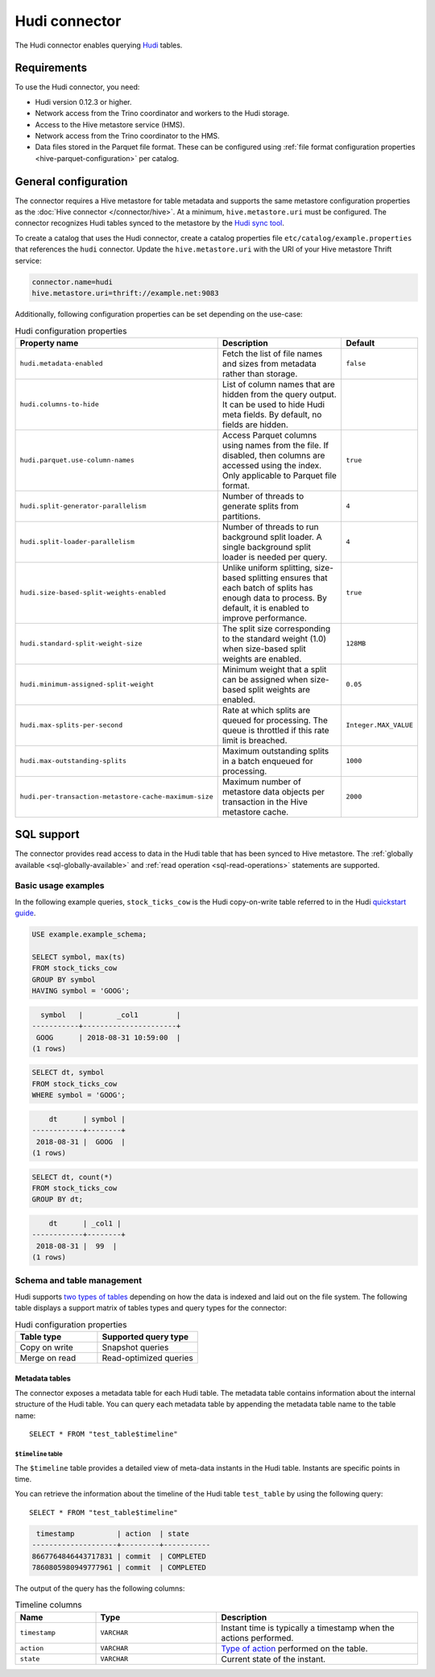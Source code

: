 ==============
Hudi connector
==============

.. raw:: html

  <img src="../_static/img/hudi.png" class="connector-logo">

The Hudi connector enables querying `Hudi <https://hudi.apache.org/docs/overview/>`_ tables.

Requirements
------------

To use the Hudi connector, you need:

* Hudi version 0.12.3 or higher.
* Network access from the Trino coordinator and workers to the Hudi storage.
* Access to the Hive metastore service (HMS).
* Network access from the Trino coordinator to the HMS.
* Data files stored in the Parquet file format. These can be configured using
  :ref:`file format configuration properties <hive-parquet-configuration>` per
  catalog.

General configuration
---------------------

The connector requires a Hive metastore for table metadata and supports the same
metastore configuration properties as the :doc:`Hive connector
</connector/hive>`. At a minimum, ``hive.metastore.uri`` must be configured.
The connector recognizes Hudi tables synced to the metastore by the
`Hudi sync tool <https://hudi.apache.org/docs/syncing_metastore>`_.

To create a catalog that uses the Hudi connector, create a catalog properties
file ``etc/catalog/example.properties`` that references the ``hudi`` connector.
Update the ``hive.metastore.uri`` with the URI of your Hive metastore Thrift
service:

.. code-block:: properties

    connector.name=hudi
    hive.metastore.uri=thrift://example.net:9083

Additionally, following configuration properties can be set depending on the use-case:

.. list-table:: Hudi configuration properties
    :widths: 30, 55, 15
    :header-rows: 1

    * - Property name
      - Description
      - Default
    * - ``hudi.metadata-enabled``
      - Fetch the list of file names and sizes from metadata rather than storage.
      - ``false``
    * - ``hudi.columns-to-hide``
      - List of column names that are hidden from the query output.
        It can be used to hide Hudi meta fields. By default, no fields are hidden.
      -
    * - ``hudi.parquet.use-column-names``
      - Access Parquet columns using names from the file. If disabled, then columns
        are accessed using the index. Only applicable to Parquet file format.
      - ``true``
    * - ``hudi.split-generator-parallelism``
      - Number of threads to generate splits from partitions.
      - ``4``
    * - ``hudi.split-loader-parallelism``
      - Number of threads to run background split loader.
        A single background split loader is needed per query.
      - ``4``
    * - ``hudi.size-based-split-weights-enabled``
      - Unlike uniform splitting, size-based splitting ensures that each batch of splits
        has enough data to process. By default, it is enabled to improve performance.
      - ``true``
    * - ``hudi.standard-split-weight-size``
      - The split size corresponding to the standard weight (1.0)
        when size-based split weights are enabled.
      - ``128MB``
    * - ``hudi.minimum-assigned-split-weight``
      - Minimum weight that a split can be assigned
        when size-based split weights are enabled.
      - ``0.05``
    * - ``hudi.max-splits-per-second``
      - Rate at which splits are queued for processing.
        The queue is throttled if this rate limit is breached.
      - ``Integer.MAX_VALUE``
    * - ``hudi.max-outstanding-splits``
      - Maximum outstanding splits in a batch enqueued for processing.
      - ``1000``
    * - ``hudi.per-transaction-metastore-cache-maximum-size``
      - Maximum number of metastore data objects per transaction in
        the Hive metastore cache.
      - ``2000``


SQL support
-----------

The connector provides read access to data in the Hudi table that has been synced to
Hive metastore. The :ref:`globally available <sql-globally-available>`
and :ref:`read operation <sql-read-operations>` statements are supported.

Basic usage examples
^^^^^^^^^^^^^^^^^^^^

In the following example queries, ``stock_ticks_cow`` is the Hudi copy-on-write
table referred to in the Hudi `quickstart guide
<https://hudi.apache.org/docs/docker_demo/>`_.

.. code-block:: sql

    USE example.example_schema;

    SELECT symbol, max(ts)
    FROM stock_ticks_cow
    GROUP BY symbol
    HAVING symbol = 'GOOG';

.. code-block:: text

      symbol   |        _col1         |
    -----------+----------------------+
     GOOG      | 2018-08-31 10:59:00  |
    (1 rows)

.. code-block:: sql

    SELECT dt, symbol
    FROM stock_ticks_cow
    WHERE symbol = 'GOOG';

.. code-block:: text

        dt      | symbol |
    ------------+--------+
     2018-08-31 |  GOOG  |
    (1 rows)

.. code-block:: sql

    SELECT dt, count(*)
    FROM stock_ticks_cow
    GROUP BY dt;

.. code-block:: text

        dt      | _col1 |
    ------------+--------+
     2018-08-31 |  99  |
    (1 rows)

Schema and table management
^^^^^^^^^^^^^^^^^^^^^^^^^^^

Hudi supports `two types of tables <https://hudi.apache.org/docs/table_types>`_
depending on how the data is indexed and laid out on the file system. The following
table displays a support matrix of tables types and query types for the connector:

.. list-table:: Hudi configuration properties
    :widths: 45, 55
    :header-rows: 1

    * - Table type
      - Supported query type
    * - Copy on write
      - Snapshot queries
    * - Merge on read
      - Read-optimized queries

.. _hudi-metadata-tables:

Metadata tables
"""""""""""""""

The connector exposes a metadata table for each Hudi table.
The metadata table contains information about the internal structure
of the Hudi table. You can query each metadata table by appending the
metadata table name to the table name::

   SELECT * FROM "test_table$timeline"

``$timeline`` table
~~~~~~~~~~~~~~~~~~~

The ``$timeline`` table provides a detailed view of meta-data instants
in the Hudi table. Instants are specific points in time.

You can retrieve the information about the timeline of the Hudi table
``test_table`` by using the following query::

    SELECT * FROM "test_table$timeline"

.. code-block:: text

     timestamp          | action  | state
    --------------------+---------+-----------
    8667764846443717831 | commit  | COMPLETED
    7860805980949777961 | commit  | COMPLETED

The output of the query has the following columns:

.. list-table:: Timeline columns
  :widths: 20, 30, 50
  :header-rows: 1

  * - Name
    - Type
    - Description
  * - ``timestamp``
    - ``VARCHAR``
    - Instant time is typically a timestamp when the actions performed.
  * - ``action``
    - ``VARCHAR``
    - `Type of action <https://hudi.apache.org/docs/concepts/#timeline>`_ performed on the table.
  * - ``state``
    - ``VARCHAR``
    - Current state of the instant.